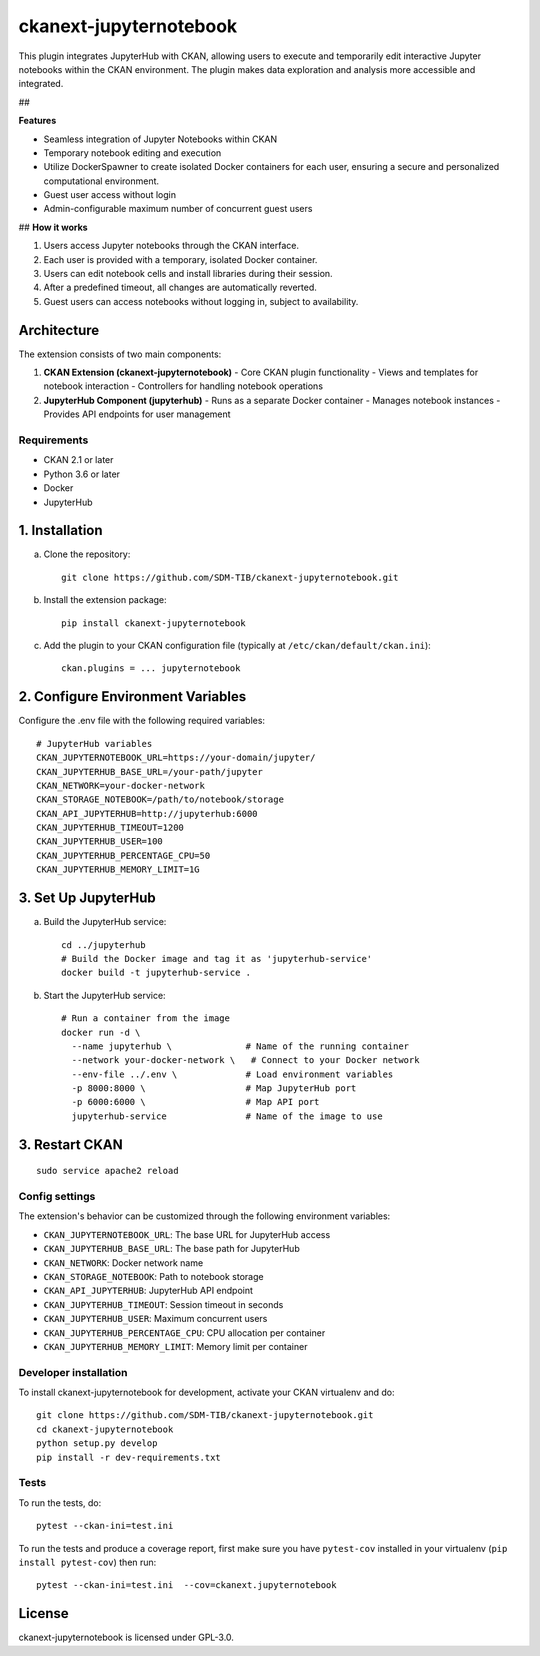 
=============
ckanext-jupyternotebook
=============

This plugin integrates JupyterHub with CKAN, allowing users to execute and temporarily edit interactive Jupyter notebooks within the CKAN environment. The plugin makes data exploration and analysis more accessible and integrated.

##

**Features**

- Seamless integration of Jupyter Notebooks within CKAN
- Temporary notebook editing and execution
- Utilize DockerSpawner to create isolated Docker containers for each user, ensuring a secure and personalized computational environment.
- Guest user access without login
- Admin-configurable maximum number of concurrent guest users

## **How it works**

1. Users access Jupyter notebooks through the CKAN interface.
2. Each user is provided with a temporary, isolated Docker container.
3. Users can edit notebook cells and install libraries during their session.
4. After a predefined timeout, all changes are automatically reverted.
5. Guest users can access notebooks without logging in, subject to availability.

Architecture
------------
The extension consists of two main components:

1. **CKAN Extension (ckanext-jupyternotebook)**
   - Core CKAN plugin functionality
   - Views and templates for notebook interaction
   - Controllers for handling notebook operations

2. **JupyterHub Component (jupyterhub)**
   - Runs as a separate Docker container
   - Manages notebook instances
   - Provides API endpoints for user management

------------
Requirements
------------
- CKAN 2.1 or later
- Python 3.6 or later
- Docker
- JupyterHub


1. Installation
----------------

a. Clone the repository::

    git clone https://github.com/SDM-TIB/ckanext-jupyternotebook.git

b. Install the extension package::

    pip install ckanext-jupyternotebook

c. Add the plugin to your CKAN configuration file (typically at ``/etc/ckan/default/ckan.ini``)::

    ckan.plugins = ... jupyternotebook

2. Configure Environment Variables
-----------------------------------

Configure the .env file with the following required variables::

    # JupyterHub variables
    CKAN_JUPYTERNOTEBOOK_URL=https://your-domain/jupyter/
    CKAN_JUPYTERHUB_BASE_URL=/your-path/jupyter
    CKAN_NETWORK=your-docker-network
    CKAN_STORAGE_NOTEBOOK=/path/to/notebook/storage
    CKAN_API_JUPYTERHUB=http://jupyterhub:6000
    CKAN_JUPYTERHUB_TIMEOUT=1200
    CKAN_JUPYTERHUB_USER=100
    CKAN_JUPYTERHUB_PERCENTAGE_CPU=50
    CKAN_JUPYTERHUB_MEMORY_LIMIT=1G

3. Set Up JupyterHub
--------------------

a. Build the JupyterHub service::

    cd ../jupyterhub
    # Build the Docker image and tag it as 'jupyterhub-service'
    docker build -t jupyterhub-service .

b. Start the JupyterHub service::

    # Run a container from the image
    docker run -d \
      --name jupyterhub \              # Name of the running container
      --network your-docker-network \   # Connect to your Docker network
      --env-file ../.env \             # Load environment variables
      -p 8000:8000 \                   # Map JupyterHub port
      -p 6000:6000 \                   # Map API port
      jupyterhub-service               # Name of the image to use


3. Restart CKAN
----------------
::

    sudo service apache2 reload

---------------
Config settings
---------------

The extension's behavior can be customized through the following environment variables:

- ``CKAN_JUPYTERNOTEBOOK_URL``: The base URL for JupyterHub access
- ``CKAN_JUPYTERHUB_BASE_URL``: The base path for JupyterHub
- ``CKAN_NETWORK``: Docker network name
- ``CKAN_STORAGE_NOTEBOOK``: Path to notebook storage
- ``CKAN_API_JUPYTERHUB``: JupyterHub API endpoint
- ``CKAN_JUPYTERHUB_TIMEOUT``: Session timeout in seconds
- ``CKAN_JUPYTERHUB_USER``: Maximum concurrent users
- ``CKAN_JUPYTERHUB_PERCENTAGE_CPU``: CPU allocation per container
- ``CKAN_JUPYTERHUB_MEMORY_LIMIT``: Memory limit per container


----------------------
Developer installation
----------------------
To install ckanext-jupyternotebook for development, activate your CKAN virtualenv and
do::

    git clone https://github.com/SDM-TIB/ckanext-jupyternotebook.git
    cd ckanext-jupyternotebook
    python setup.py develop
    pip install -r dev-requirements.txt


-----
Tests
-----

To run the tests, do::

    pytest --ckan-ini=test.ini

To run the tests and produce a coverage report, first make sure you have
``pytest-cov`` installed in your virtualenv (``pip install pytest-cov``) then run::

    pytest --ckan-ini=test.ini  --cov=ckanext.jupyternotebook


License
-------

ckanext-jupyternotebook is licensed under GPL-3.0.